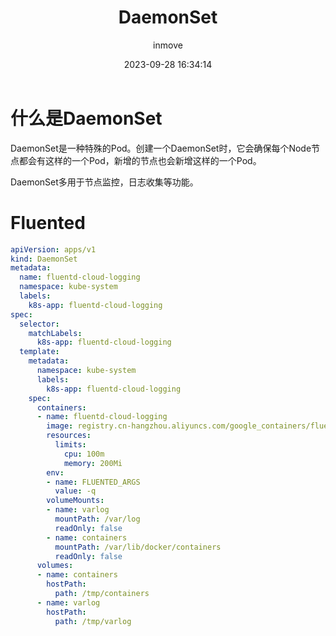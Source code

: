 #+TITLE: DaemonSet
#+DATE: 2023-09-28 16:34:14
#+DISPLAY: t
#+STARTUP: indent
#+OPTIONS: toc:10
#+AUTHOR: inmove
#+KEYWORDS: DaemonSet
#+CATEGORIES: Kubernetes

* 什么是DaemonSet
DaemonSet是一种特殊的Pod。创建一个DaemonSet时，它会确保每个Node节点都会有这样的一个Pod，新增的节点也会新增这样的一个Pod。

DaemonSet多用于节点监控，日志收集等功能。

* Fluented
#+begin_src yaml
  apiVersion: apps/v1
  kind: DaemonSet
  metadata:
    name: fluentd-cloud-logging
    namespace: kube-system
    labels:
      k8s-app: fluentd-cloud-logging
  spec:
    selector:
      matchLabels:
        k8s-app: fluentd-cloud-logging
    template:
      metadata:
        namespace: kube-system
        labels:
          k8s-app: fluentd-cloud-logging
      spec:
        containers:
        - name: fluentd-cloud-logging
          image: registry.cn-hangzhou.aliyuncs.com/google_containers/fluentd-elasticsearch:v2.0.1
          resources:
            limits:
              cpu: 100m
              memory: 200Mi
          env:
          - name: FLUENTED_ARGS
            value: -q
          volumeMounts:
          - name: varlog
            mountPath: /var/log
            readOnly: false
          - name: containers
            mountPath: /var/lib/docker/containers
            readOnly: false
        volumes:
        - name: containers
          hostPath:
            path: /tmp/containers
        - name: varlog
          hostPath:
            path: /tmp/varlog
#+end_src
